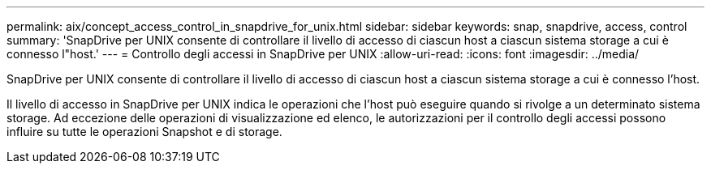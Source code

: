 ---
permalink: aix/concept_access_control_in_snapdrive_for_unix.html 
sidebar: sidebar 
keywords: snap, snapdrive, access, control 
summary: 'SnapDrive per UNIX consente di controllare il livello di accesso di ciascun host a ciascun sistema storage a cui è connesso l"host.' 
---
= Controllo degli accessi in SnapDrive per UNIX
:allow-uri-read: 
:icons: font
:imagesdir: ../media/


[role="lead"]
SnapDrive per UNIX consente di controllare il livello di accesso di ciascun host a ciascun sistema storage a cui è connesso l'host.

Il livello di accesso in SnapDrive per UNIX indica le operazioni che l'host può eseguire quando si rivolge a un determinato sistema storage. Ad eccezione delle operazioni di visualizzazione ed elenco, le autorizzazioni per il controllo degli accessi possono influire su tutte le operazioni Snapshot e di storage.
